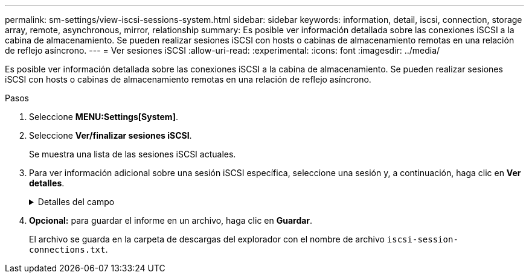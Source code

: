 ---
permalink: sm-settings/view-iscsi-sessions-system.html 
sidebar: sidebar 
keywords: information, detail, iscsi, connection, storage array, remote,  asynchronous, mirror, relationship 
summary: Es posible ver información detallada sobre las conexiones iSCSI a la cabina de almacenamiento. Se pueden realizar sesiones iSCSI con hosts o cabinas de almacenamiento remotas en una relación de reflejo asíncrono. 
---
= Ver sesiones iSCSI
:allow-uri-read: 
:experimental: 
:icons: font
:imagesdir: ../media/


[role="lead"]
Es posible ver información detallada sobre las conexiones iSCSI a la cabina de almacenamiento. Se pueden realizar sesiones iSCSI con hosts o cabinas de almacenamiento remotas en una relación de reflejo asíncrono.

.Pasos
. Seleccione *MENU:Settings[System]*.
. Seleccione *Ver/finalizar sesiones iSCSI*.
+
Se muestra una lista de las sesiones iSCSI actuales.

. Para ver información adicional sobre una sesión iSCSI específica, seleccione una sesión y, a continuación, haga clic en *Ver detalles*.
+
.Detalles del campo
[%collapsible]
====
[cols="1a,3a"]
|===
| Elemento | Descripción 


 a| 
Identificador de sesión (SSID)
 a| 
La cadena hexadecimal que identifica una sesión entre un iniciador de iSCSI y un destino iSCSI. El SSID está compuesto por ISID y TPGT.



 a| 
Identificador de sesión del iniciador (ISID)
 a| 
La parte del iniciador del identificador de sesión. El iniciador especifica el ISID durante el inicio de sesión.



 a| 
Grupo de portal de destino
 a| 
El destino iSCSI.



 a| 
Etiqueta del grupo de portal de destino (TPGT)
 a| 
La parte del destino del identificador de sesión. Identificador numérico de 16 bits para un grupo de portales de destino iSCSI.



 a| 
Nombre iSCSI del iniciador
 a| 
El nombre WWN único del iniciador.



 a| 
Etiqueta de iSCSI del iniciador
 a| 
La etiqueta de usuario configurada en System Manager.



 a| 
Alias del iniciador de iSCSI
 a| 
Un nombre que también puede asociarse a un nodo iSCSI. El alias permite a una organización asociar una cadena intuitiva al nombre iSCSI. Sin embargo, el alias no es un sustituto del nombre iSCSI. El alias del iniciador de iSCSI solo puede configurarse en el host, no en System Manager



 a| 
Host
 a| 
El servidor que envía entrada y salida a la cabina de almacenamiento.



 a| 
Identificador de conexión (CID)
 a| 
Nombre único para una conexión dentro de la sesión entre el iniciador y el destino. El iniciador genera este ID y lo presenta al destino durante las solicitudes de inicio de sesión. El ID de conexión también se presenta durante los cierres de sesión que cierran las conexiones.



 a| 
Identificador de puerto Ethernet
 a| 
El puerto de la controladora asociado a la conexión.



 a| 
Dirección IP del iniciador
 a| 
La dirección IP del iniciador.



 a| 
Parámetros de inicio de sesión negociados
 a| 
Los parámetros que se negocian durante el inicio de sesión de la sesión iSCSI.



 a| 
Método de autenticación
 a| 
La técnica para autenticar usuarios que desean acceder a la red iSCSI. Los valores válidos son *CHAP* y *Ninguno*.



 a| 
Método de resumen del encabezado
 a| 
La técnica para mostrar posibles valores de encabezados para la sesión iSCSI. HeaderDigest y DataDigest pueden ser *None* o *CRC32C*. El valor predeterminado para ambos es *Ninguno*.



 a| 
Método de resumen de datos
 a| 
La técnica para mostrar posibles valores de datos para la sesión iSCSI. HeaderDigest y DataDigest pueden ser *None* o *CRC32C*. El valor predeterminado para ambos es *Ninguno*.



 a| 
Conexiones máximas
 a| 
El mayor número de conexiones permitidas para la sesión iSCSI. El número máximo de conexiones puede ser de 1 a 4. El valor predeterminado es *1*.



 a| 
Alias de destino
 a| 
La etiqueta asociada al destino.



 a| 
Alias del iniciador
 a| 
La etiqueta asociada al iniciador.



 a| 
Dirección IP de destino
 a| 
La dirección IP del destino para la sesión iSCSI. Los nombres DNS no son compatibles.



 a| 
R2T inicial
 a| 
La inicial lista para transferir Estados. El estado puede ser *Sí* o *no*.



 a| 
Longitud de ráfaga máxima
 a| 
La carga útil máxima de SCSI en bytes para esta sesión iSCSI. La longitud máxima de ráfaga puede ser de 512 a 262,144 144 (256 KB). El valor predeterminado es *262,144 (256 KB)*.



 a| 
Longitud de la primera ráfaga
 a| 
La carga útil de SCSI en bytes para datos no solicitados para esta sesión iSCSI. La longitud de la primera ráfaga puede ser de 512 a 131,072 072 (128 KB). El valor predeterminado es *65,536 (64 KB)*.



 a| 
Tiempo predeterminado de espera
 a| 
La cantidad mínima de segundos que se deben esperar para intentar establecer una conexión después de la terminación o el restablecimiento de una conexión. El valor predeterminado de tiempo para esperar puede ser de 0 a 3600. El valor predeterminado es *2*.



 a| 
Tiempo predeterminado de retención
 a| 
La cantidad máxima de segundos durante los cuales aún puede establecerse una conexión después de la terminación o el restablecimiento de una conexión. El valor predeterminado de tiempo para retener puede ser de 0 a 3600. El valor predeterminado es *20*.



 a| 
R2T pendiente máximo
 a| 
La cantidad máxima de Estados listos para transferencia pendientes para esta sesión iSCSI. El valor máximo de Estados listos para transferencia pendientes puede ser de 1 a 16. El valor predeterminado es *1*.



 a| 
Nivel de recuperación de errores
 a| 
El nivel de recuperación de error para esta sesión iSCSI. El valor del nivel de recuperación de errores siempre está establecido en *0*.



 a| 
Longitud máxima del segmento de datos de recepción
 a| 
La cantidad máxima de datos que el iniciador o el destino pueden recibir en cualquier unidad de datos de carga útil de iSCSI (PDU).



 a| 
Nombre de destino
 a| 
El nombre oficial del destino (no el alias). El nombre de destino con formato _IQN_.



 a| 
Nombre del iniciador
 a| 
El nombre oficial del iniciador (no el alias). El nombre del iniciador que usa formato _IQN_ o _eui_.

|===
====
. *Opcional:* para guardar el informe en un archivo, haga clic en *Guardar*.
+
El archivo se guarda en la carpeta de descargas del explorador con el nombre de archivo `iscsi-session-connections.txt`.


